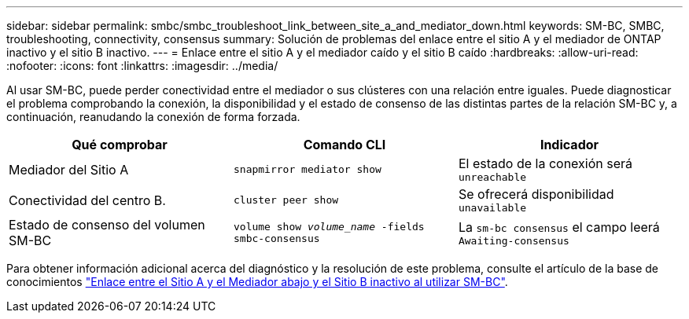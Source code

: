 ---
sidebar: sidebar 
permalink: smbc/smbc_troubleshoot_link_between_site_a_and_mediator_down.html 
keywords: SM-BC, SMBC, troubleshooting, connectivity, consensus 
summary: Solución de problemas del enlace entre el sitio A y el mediador de ONTAP inactivo y el sitio B inactivo. 
---
= Enlace entre el sitio A y el mediador caído y el sitio B caído
:hardbreaks:
:allow-uri-read: 
:nofooter: 
:icons: font
:linkattrs: 
:imagesdir: ../media/


[role="lead"]
Al usar SM-BC, puede perder conectividad entre el mediador o sus clústeres con una relación entre iguales. Puede diagnosticar el problema comprobando la conexión, la disponibilidad y el estado de consenso de las distintas partes de la relación SM-BC y, a continuación, reanudando la conexión de forma forzada.

[cols="3"]
|===
| Qué comprobar | Comando CLI | Indicador 


| Mediador del Sitio A | `snapmirror mediator show` | El estado de la conexión será `unreachable` 


| Conectividad del centro B. | `cluster peer show` | Se ofrecerá disponibilidad `unavailable` 


| Estado de consenso del volumen SM-BC | `volume show _volume_name_ -fields smbc-consensus` | La `sm-bc consensus` el campo leerá `Awaiting-consensus` 
|===
Para obtener información adicional acerca del diagnóstico y la resolución de este problema, consulte el artículo de la base de conocimientos link:https://kb.netapp.com/Advice_and_Troubleshooting/Data_Protection_and_Security/SnapMirror/Link_between_Site_A_and_Mediator_down_and_Site_B_down_when_using_SM-BC["Enlace entre el Sitio A y el Mediador abajo y el Sitio B inactivo al utilizar SM-BC"^].
